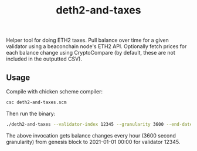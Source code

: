 #+Title: deth2-and-taxes

Helper tool for doing ETH2 taxes. Pull balance over time for a given validator using a beaconchain node's ETH2 API. Optionally fetch prices for each balance change using CryptoCompare (by default, these are not included in the outputted CSV).

** Usage

Compile with chicken scheme compiler:

#+begin_src sh
csc deth2-and-taxes.scm
#+end_src

Then run the binary:

#+begin_src sh
./deth2-and-taxes --validator-index 12345 --granularity 3600 --end-date 2021-01-01 --out-path ./balance-changes.csv 
#+end_src

The above invocation gets balance changes every hour (3600 second granularity) from genesis block to 2021-01-01 00:00 for validator 12345.
